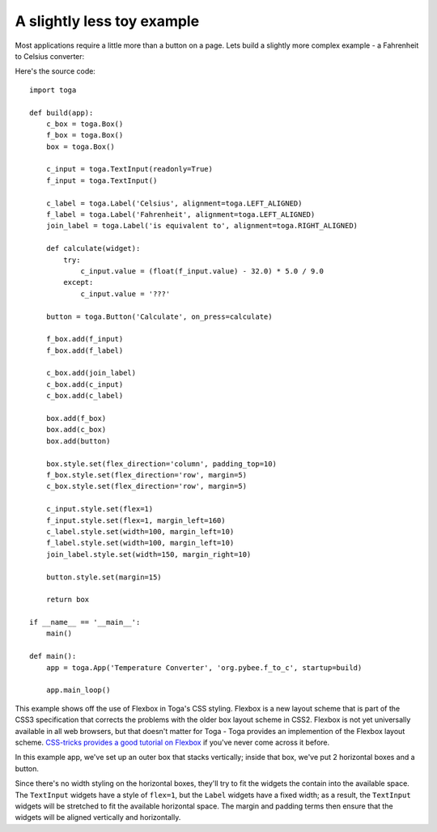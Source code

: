 ===========================
A slightly less toy example
===========================

Most applications require a little more than a button on a page. Lets
build a slightly more complex example - a Fahrenheit to Celsius converter:

.. image:: screenshots/tutorial-1.png

Here's the source code::

    import toga

    def build(app):
        c_box = toga.Box()
        f_box = toga.Box()
        box = toga.Box()

        c_input = toga.TextInput(readonly=True)
        f_input = toga.TextInput()

        c_label = toga.Label('Celsius', alignment=toga.LEFT_ALIGNED)
        f_label = toga.Label('Fahrenheit', alignment=toga.LEFT_ALIGNED)
        join_label = toga.Label('is equivalent to', alignment=toga.RIGHT_ALIGNED)

        def calculate(widget):
            try:
                c_input.value = (float(f_input.value) - 32.0) * 5.0 / 9.0
            except:
                c_input.value = '???'

        button = toga.Button('Calculate', on_press=calculate)

        f_box.add(f_input)
        f_box.add(f_label)

        c_box.add(join_label)
        c_box.add(c_input)
        c_box.add(c_label)

        box.add(f_box)
        box.add(c_box)
        box.add(button)

        box.style.set(flex_direction='column', padding_top=10)
        f_box.style.set(flex_direction='row', margin=5)
        c_box.style.set(flex_direction='row', margin=5)

        c_input.style.set(flex=1)
        f_input.style.set(flex=1, margin_left=160)
        c_label.style.set(width=100, margin_left=10)
        f_label.style.set(width=100, margin_left=10)
        join_label.style.set(width=150, margin_right=10)

        button.style.set(margin=15)

        return box

    if __name__ == '__main__':
        main()
        
    def main():
        app = toga.App('Temperature Converter', 'org.pybee.f_to_c', startup=build)

        app.main_loop()


This example shows off the use of Flexbox in Toga's CSS styling. Flexbox is a
new layout scheme that is part of the CSS3 specification that corrects the
problems with the older box layout scheme in CSS2. Flexbox is not yet
universally available in all web browsers,  but that doesn't matter for Toga -
Toga provides an implemention of the Flexbox layout scheme. `CSS-tricks
provides a good tutorial on Flexbox`_ if you've never come across it before.

.. _CSS-tricks provides a good tutorial on Flexbox: https://css-tricks.com/snippets/css/a-guide-to-flexbox/

In this example app, we've set up an outer box that stacks vertically;
inside that box, we've put 2 horizontal boxes and a button.

Since there's no width styling on the horizontal boxes, they'll try to
fit the widgets the contain into the available space. The ``TextInput``
widgets have a style of ``flex=1``, but the ``Label`` widgets have a fixed
width; as a result, the ``TextInput`` widgets will be stretched to fit the
available horizontal space. The margin and padding terms then ensure that the
widgets will be aligned vertically and horizontally.
